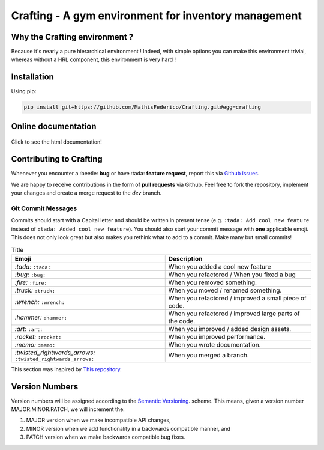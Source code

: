 Crafting - A gym environment for inventory management
=====================================================

.. image:: https://img.shields.io/github/license/MathisFederico/Crafting?style=plastic
   :alt: Licence - GPLv3
   :target: https://www.gnu.org/licenses/

.. image:: https://app.codacy.com/project/badge/Grade/4fa05a65050540429272de129e8f8a90
   :target: https://www.codacy.com/gh/MathisFederico/Crafting/dashboard?utm_source=github.com&amp;utm_medium=referral&amp;utm_content=MathisFederico/Crafting&amp;utm_campaign=Badge_Grade

.. image:: https://app.codacy.com/project/badge/Coverage/4fa05a65050540429272de129e8f8a90
   :target: https://www.codacy.com/gh/MathisFederico/Crafting/dashboard?utm_source=github.com&amp;utm_medium=referral&amp;utm_content=MathisFederico/Crafting&amp;utm_campaign=Badge_Coverage

Why the Crafting environment ?
------------------------------

Because it's nearly a pure hierarchical environment !
Indeed, with simple options you can make this environment trivial, whereas without a HRL component, this environment is very hard !

Installation
------------

Using pip:

.. code:: bash

   pip install git+https://github.com/MathisFederico/Crafting.git#egg=crafting


Online documentation
--------------------

.. figure:: docs/_static/images/doc_index.png
   :align: center
   :alt: Online documentation
   :target: https://crafting.readthedocs.io/en/latest/index.html

   Click to see the html documentation!


Contributing to Crafting
------------------------

Whenever you encounter a :beetle: **bug** or have :tada: **feature request**, 
report this via `Github issues <https://github.com/MathisFederico/Crafting/issues>`_.

We are happy to receive contributions in the form of **pull requests** via Github.
Feel free to fork the repository, implement your changes and create a merge request to the `dev` branch.

Git Commit Messages
~~~~~~~~~~~~~~~~~~~

Commits should start with a Capital letter and should be written in present tense (e.g. ``:tada: Add cool new feature`` instead of ``:tada: Added cool new feature``).
You should also start your commit message with **one** applicable emoji. This does not only look great but also makes you rethink what to add to a commit. Make many but small commits!


.. list-table:: Title
   :header-rows: 1

   * - Emoji
     - Description
   * - `:tada:` ``:tada:``
     - When you added a cool new feature
   * - `:bug:` ``:bug:``
     - When you refactored / When you fixed a bug
   * - `:fire:` ``:fire:``
     - When you removed something.
   * - `:truck:` ``:truck:``
     - When you moved / renamed something.
   * - `:wrench:` ``:wrench:``
     - When you refactored / improved a small piece of code.
   * - `:hammer:` ``:hammer:``
     - When you refactored / improved large parts of the code.
   * - `:art:` ``:art:``
     - When you improved / added design assets.
   * - `:rocket:` ``:rocket:``
     - When you improved performance.
   * - `:memo:` ``:memo:``
     - When you wrote documentation.
   * - `:twisted_rightwards_arrows:` ``:twisted_rightwards_arrows:``
     - When you merged a branch.

This section was inspired by `This repository <https://github.com/schneegans/dynamic-badges-action>`_.

Version Numbers
---------------

Version numbers will be assigned according to the `Semantic Versioning <https://semver.org/>`_. scheme.
This means, given a version number MAJOR.MINOR.PATCH, we will increment the:

1. MAJOR version when we make incompatible API changes,
2. MINOR version when we add functionality in a backwards compatible manner, and
3. PATCH version when we make backwards compatible bug fixes.
